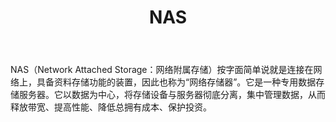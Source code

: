 :PROPERTIES:
:ID:       8D9E1661-30F4-43E3-94C0-1C9D32DF1E2C
:END:
#+TITLE: NAS

NAS（Network Attached Storage：网络附属存储）按字面简单说就是连接在网络上，具备资料存储功能的装置，因此也称为“网络存储器”。它是一种专用数据存储服务器。它以数据为中心，将存储设备与服务器彻底分离，集中管理数据，从而释放带宽、提高性能、降低总拥有成本、保护投资。

